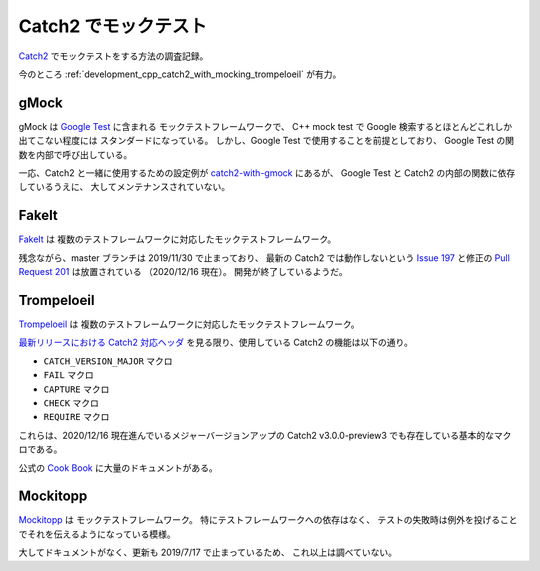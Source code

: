 Catch2 でモックテスト
===========================

`Catch2 <https://github.com/catchorg/Catch2>`_
でモックテストをする方法の調査記録。

今のところ :ref:`development_cpp_catch2_with_mocking_trompeloeil` が有力。

gMock
-----------

gMock は `Google Test <https://github.com/google/googletest>`_ に含まれる
モックテストフレームワークで、
C++ mock test で Google 検索するとほとんどこれしか出てこない程度には
スタンダードになっている。
しかし、Google Test で使用することを前提としており、
Google Test の関数を内部で呼び出している。

一応、Catch2 と一緒に使用するための設定例が
`catch2-with-gmock <https://github.com/matepek/catch2-with-gmock>`_
にあるが、
Google Test と Catch2 の内部の関数に依存しているうえに、
大してメンテナンスされていない。

FakeIt
----------------

`FakeIt <https://github.com/eranpeer/FakeIt>`_ は
複数のテストフレームワークに対応したモックテストフレームワーク。

残念ながら、master ブランチは 2019/11/30 で止まっており、
最新の Catch2 では動作しないという
`Issue 197 <https://github.com/eranpeer/FakeIt/issues/197>`_
と修正の
`Pull Request 201 <https://github.com/eranpeer/FakeIt/pull/201>`_
は放置されている
（2020/12/16 現在）。
開発が終了しているようだ。

.. _development_cpp_catch2_with_mocking_trompeloeil:

Trompeloeil
----------------

`Trompeloeil <https://github.com/rollbear/trompeloeil>`_ は
複数のテストフレームワークに対応したモックテストフレームワーク。

`最新リリースにおける Catch2 対応ヘッダ <https://github.com/rollbear/trompeloeil/blob/v39/include/catch2/trompeloeil.hpp>`_
を見る限り、使用している Catch2 の機能は以下の通り。

- ``CATCH_VERSION_MAJOR`` マクロ
- ``FAIL`` マクロ
- ``CAPTURE`` マクロ
- ``CHECK`` マクロ
- ``REQUIRE`` マクロ

これらは、2020/12/16 現在進んでいるメジャーバージョンアップの
Catch2 v3.0.0-preview3 でも存在している基本的なマクロである。

公式の
`Cook Book <https://github.com/rollbear/trompeloeil/blob/master/docs/CookBook.md>`_
に大量のドキュメントがある。

Mockitopp
--------------

`Mockitopp <https://github.com/tpounds/mockitopp>`_ は
モックテストフレームワーク。
特にテストフレームワークへの依存はなく、
テストの失敗時は例外を投げることでそれを伝えるようになっている模様。

大してドキュメントがなく、更新も 2019/7/17 で止まっているため、
これ以上は調べていない。
